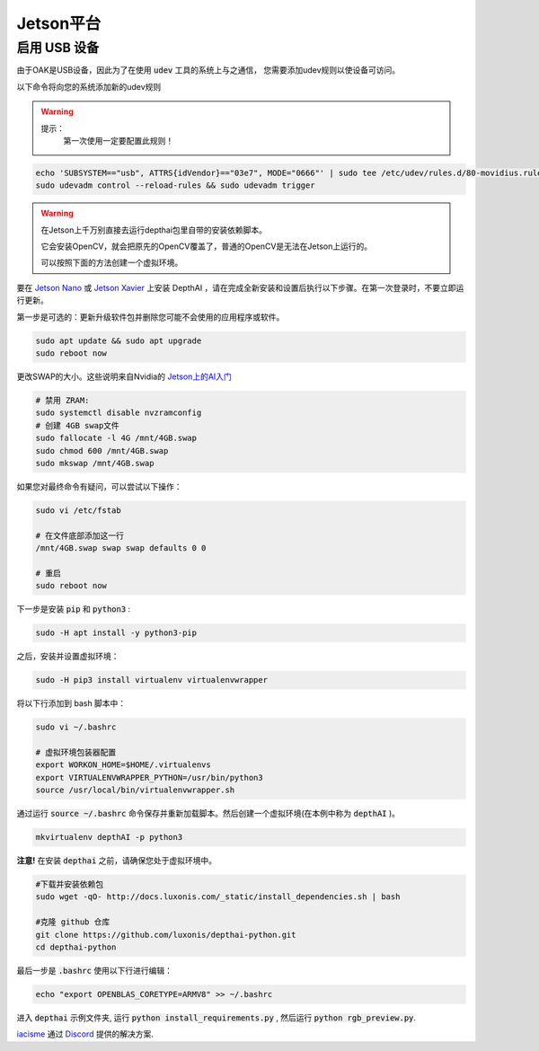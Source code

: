 Jetson平台
======================

启用 USB 设备
#######################################

由于OAK是USB设备，因此为了在使用 :code:`udev` 工具的系统上与之通信， 
您需要添加udev规则以使设备可访问。

以下命令将向您的系统添加新的udev规则

.. warning::
    提示：
        第一次使用一定要配置此规则！

.. code-block:: bash

  echo 'SUBSYSTEM=="usb", ATTRS{idVendor}=="03e7", MODE="0666"' | sudo tee /etc/udev/rules.d/80-movidius.rules
  sudo udevadm control --reload-rules && sudo udevadm trigger

.. warning::

    在Jetson上千万别直接去运行depthai包里自带的安装依赖脚本。
    
    它会安装OpenCV，就会把原先的OpenCV覆盖了，普通的OpenCV是无法在Jetson上运行的。
    
    可以按照下面的方法创建一个虚拟环境。

要在 `Jetson Nano <https://developer.nvidia.com/embedded/jetson-nano-developer-kit>`__ 或 `Jetson Xavier <https://developer.nvidia.com/embedded/jetson-xavier-nx-devkit>`__ 上安装 DepthAI ，请在完成全新安装和设置后执行以下步骤。在第一次登录时，不要立即运行更新。

第一步是可选的：更新升级软件包并删除您可能不会使用的应用程序或软件。

.. code-block:: bash

    sudo apt update && sudo apt upgrade
    sudo reboot now

更改SWAP的大小。这些说明来自Nvidia的 `Jetson上的AI入门 <https://developer.nvidia.com/embedded/learn/jetson-ai-certification-programs>`__

.. code-block:: bash

    # 禁用 ZRAM:
    sudo systemctl disable nvzramconfig
    # 创建 4GB swap文件
    sudo fallocate -l 4G /mnt/4GB.swap
    sudo chmod 600 /mnt/4GB.swap
    sudo mkswap /mnt/4GB.swap

如果您对最终命令有疑问，可以尝试以下操作：

.. code-block:: bash

    sudo vi /etc/fstab

    # 在文件底部添加这一行
    /mnt/4GB.swap swap swap defaults 0 0

    # 重启 
    sudo reboot now

下一步是安装 :code:`pip` 和 :code:`python3` :

.. code-block:: bash
  
    sudo -H apt install -y python3-pip

之后，安装并设置虚拟环境：

.. code-block:: bash

    sudo -H pip3 install virtualenv virtualenvwrapper

将以下行添加到 bash 脚本中：

.. code-block:: bash

    sudo vi ~/.bashrc

    # 虚拟环境包装器配置
    export WORKON_HOME=$HOME/.virtualenvs
    export VIRTUALENVWRAPPER_PYTHON=/usr/bin/python3
    source /usr/local/bin/virtualenvwrapper.sh

通过运行 :code:`source ~/.bashrc` 命令保存并重新加载脚本。然后创建一个虚拟环境(在本例中称为 :code:`depthAI` )。

.. code-block:: bash

    mkvirtualenv depthAI -p python3

**注意!** 在安装 :code:`depthai` 之前，请确保您处于虚拟环境中。

.. code-block:: bash

    #下载并安装依赖包
    sudo wget -qO- http://docs.luxonis.com/_static/install_dependencies.sh | bash

    #克隆 github 仓库
    git clone https://github.com/luxonis/depthai-python.git
    cd depthai-python

最后一步是 :code:`.bashrc` 使用以下行进行编辑：

.. code-block:: bash

    echo "export OPENBLAS_CORETYPE=ARMV8" >> ~/.bashrc

进入 :code:`depthai` 示例文件夹, 运行 :code:`python install_requirements.py` , 然后运行 :code:`python rgb_preview.py`.

`iacisme <https://github.com/iacisme>`__ 通过 `Discord <https://discord.com/channels/790680891252932659/795742008119132250>`__ 提供的解决方案.

